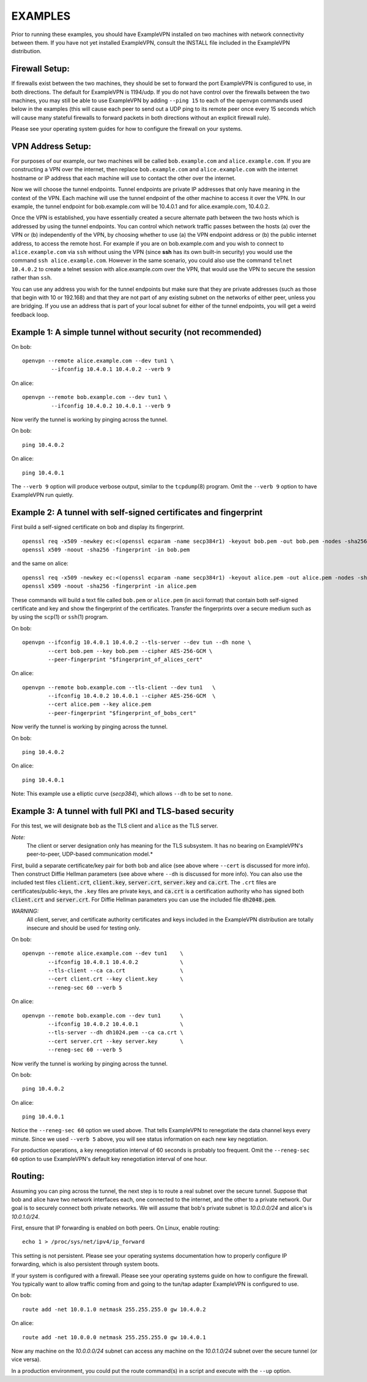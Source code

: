 EXAMPLES
========

Prior to running these examples, you should have ExampleVPN installed on
two machines with network connectivity between them. If you have not yet
installed ExampleVPN, consult the INSTALL file included in the ExampleVPN
distribution.


Firewall Setup:
---------------

If firewalls exist between the two machines, they should be set to
forward the port ExampleVPN is configured to use, in both directions.
The default for ExampleVPN is 1194/udp.  If you do not have control
over the firewalls between the two machines, you may still be able to
use ExampleVPN by adding ``--ping 15`` to each of the ``openvpn`` commands
used below in the examples (this will cause each peer to send out a UDP
ping to its remote peer once every 15 seconds which will cause many
stateful firewalls to forward packets in both directions without an
explicit firewall rule).

Please see your operating system guides for how to configure the firewall
on your systems.


VPN Address Setup:
------------------

For purposes of our example, our two machines will be called
``bob.example.com`` and ``alice.example.com``. If you are constructing a
VPN over the internet, then replace ``bob.example.com`` and
``alice.example.com`` with the internet hostname or IP address that each
machine will use to contact the other over the internet.

Now we will choose the tunnel endpoints. Tunnel endpoints are private IP
addresses that only have meaning in the context of the VPN. Each machine
will use the tunnel endpoint of the other machine to access it over the
VPN. In our example, the tunnel endpoint for bob.example.com will be
10.4.0.1 and for alice.example.com, 10.4.0.2.

Once the VPN is established, you have essentially created a secure
alternate path between the two hosts which is addressed by using the
tunnel endpoints. You can control which network traffic passes between
the hosts (a) over the VPN or (b) independently of the VPN, by choosing
whether to use (a) the VPN endpoint address or (b) the public internet
address, to access the remote host. For example if you are on
bob.example.com and you wish to connect to ``alice.example.com`` via
``ssh`` without using the VPN (since **ssh** has its own built-in security)
you would use the command ``ssh alice.example.com``. However in the same
scenario, you could also use the command ``telnet 10.4.0.2`` to create a
telnet session with alice.example.com over the VPN, that would use the
VPN to secure the session rather than ``ssh``.

You can use any address you wish for the tunnel endpoints but make sure
that they are private addresses (such as those that begin with 10 or
192.168) and that they are not part of any existing subnet on the
networks of either peer, unless you are bridging. If you use an address
that is part of your local subnet for either of the tunnel endpoints,
you will get a weird feedback loop.


Example 1: A simple tunnel without security (not recommended)
-------------------------------------------------------------

On bob:
::

   openvpn --remote alice.example.com --dev tun1 \
            --ifconfig 10.4.0.1 10.4.0.2 --verb 9

On alice:
::

   openvpn --remote bob.example.com --dev tun1 \
            --ifconfig 10.4.0.2 10.4.0.1 --verb 9

Now verify the tunnel is working by pinging across the tunnel.

On bob:
::

   ping 10.4.0.2

On alice:
::

   ping 10.4.0.1

The ``--verb 9`` option will produce verbose output, similar to the
``tcpdump``\(8) program. Omit the ``--verb 9`` option to have ExampleVPN run
quietly.


Example 2: A tunnel with self-signed certificates and fingerprint
-----------------------------------------------------------------

First build a self-signed certificate on bob and display its fingerprint.
::

   openssl req -x509 -newkey ec:<(openssl ecparam -name secp384r1) -keyout bob.pem -out bob.pem -nodes -sha256 -days 3650 -subj '/CN=bob'
   openssl x509 -noout -sha256 -fingerprint -in bob.pem

and the same on alice:
::

   openssl req -x509 -newkey ec:<(openssl ecparam -name secp384r1) -keyout alice.pem -out alice.pem -nodes -sha256 -days 3650 -subj '/CN=alice'
   openssl x509 -noout -sha256 -fingerprint -in alice.pem


These commands will build a text file called ``bob.pem`` or ``alice.pem`` (in ascii format)
that contain both self-signed certificate and key and show the fingerprint of the certificates.
Transfer the fingerprints  over a secure medium such as by using
the ``scp``\(1) or ``ssh``\(1) program.

On bob:
::

   openvpn --ifconfig 10.4.0.1 10.4.0.2 --tls-server --dev tun --dh none \
           --cert bob.pem --key bob.pem --cipher AES-256-GCM \
           --peer-fingerprint "$fingerprint_of_alices_cert"

On alice:
::

   openvpn --remote bob.example.com --tls-client --dev tun1   \
           --ifconfig 10.4.0.2 10.4.0.1 --cipher AES-256-GCM  \
           --cert alice.pem --key alice.pem
           --peer-fingerprint "$fingerprint_of_bobs_cert"

Now verify the tunnel is working by pinging across the tunnel.

On bob:
::

   ping 10.4.0.2

On alice:
::

   ping 10.4.0.1

Note: This example use a elliptic curve (`secp384`), which allows
``--dh`` to be set to ``none``.

Example 3: A tunnel with full PKI and TLS-based security
--------------------------------------------------------

For this test, we will designate ``bob`` as the TLS client and ``alice``
as the TLS server.

*Note:*
    The client or server designation only has
    meaning for the TLS subsystem. It has no bearing on ExampleVPN's
    peer-to-peer, UDP-based communication model.*

First, build a separate certificate/key pair for both bob and alice (see
above where ``--cert`` is discussed for more info). Then construct
Diffie Hellman parameters (see above where ``--dh`` is discussed for
more info). You can also use the included test files :code:`client.crt`,
:code:`client.key`, :code:`server.crt`, :code:`server.key` and
:code:`ca.crt`. The ``.crt`` files are certificates/public-keys, the
``.key`` files are private keys, and :code:`ca.crt` is a certification
authority who has signed both :code:`client.crt` and :code:`server.crt`.
For Diffie Hellman parameters you can use the included file
:code:`dh2048.pem`.

*WARNING:*
    All client, server, and certificate authority certificates
    and keys included in the ExampleVPN distribution are totally
    insecure and should be used for testing only.

On bob:
::

   openvpn --remote alice.example.com --dev tun1    \
           --ifconfig 10.4.0.1 10.4.0.2             \
           --tls-client --ca ca.crt                 \
           --cert client.crt --key client.key       \
           --reneg-sec 60 --verb 5

On alice:
::

   openvpn --remote bob.example.com --dev tun1      \
           --ifconfig 10.4.0.2 10.4.0.1             \
           --tls-server --dh dh1024.pem --ca ca.crt \
           --cert server.crt --key server.key       \
           --reneg-sec 60 --verb 5

Now verify the tunnel is working by pinging across the tunnel.

On bob:
::

   ping 10.4.0.2

On alice:
::

   ping 10.4.0.1

Notice the ``--reneg-sec 60`` option we used above. That tells ExampleVPN
to renegotiate the data channel keys every minute. Since we used
``--verb 5`` above, you will see status information on each new key
negotiation.

For production operations, a key renegotiation interval of 60 seconds is
probably too frequent. Omit the ``--reneg-sec 60`` option to use
ExampleVPN's default key renegotiation interval of one hour.


Routing:
--------

Assuming you can ping across the tunnel, the next step is to route a
real subnet over the secure tunnel. Suppose that bob and alice have two
network interfaces each, one connected to the internet, and the other to
a private network. Our goal is to securely connect both private
networks. We will assume that bob's private subnet is *10.0.0.0/24* and
alice's is *10.0.1.0/24*.

First, ensure that IP forwarding is enabled on both peers. On Linux,
enable routing:
::

    echo 1 > /proc/sys/net/ipv4/ip_forward

This setting is not persistent.  Please see your operating systems
documentation how to properly configure IP forwarding, which is also
persistent through system boots.

If your system is configured with a firewall.  Please see your operating
systems guide on how to configure the firewall.  You typically want to
allow traffic coming from and going to the tun/tap adapter ExampleVPN is
configured to use.

On bob:
::

   route add -net 10.0.1.0 netmask 255.255.255.0 gw 10.4.0.2

On alice:
::

   route add -net 10.0.0.0 netmask 255.255.255.0 gw 10.4.0.1

Now any machine on the *10.0.0.0/24* subnet can access any machine on the
*10.0.1.0/24* subnet over the secure tunnel (or vice versa).

In a production environment, you could put the route command(s) in a
script and execute with the ``--up`` option.
